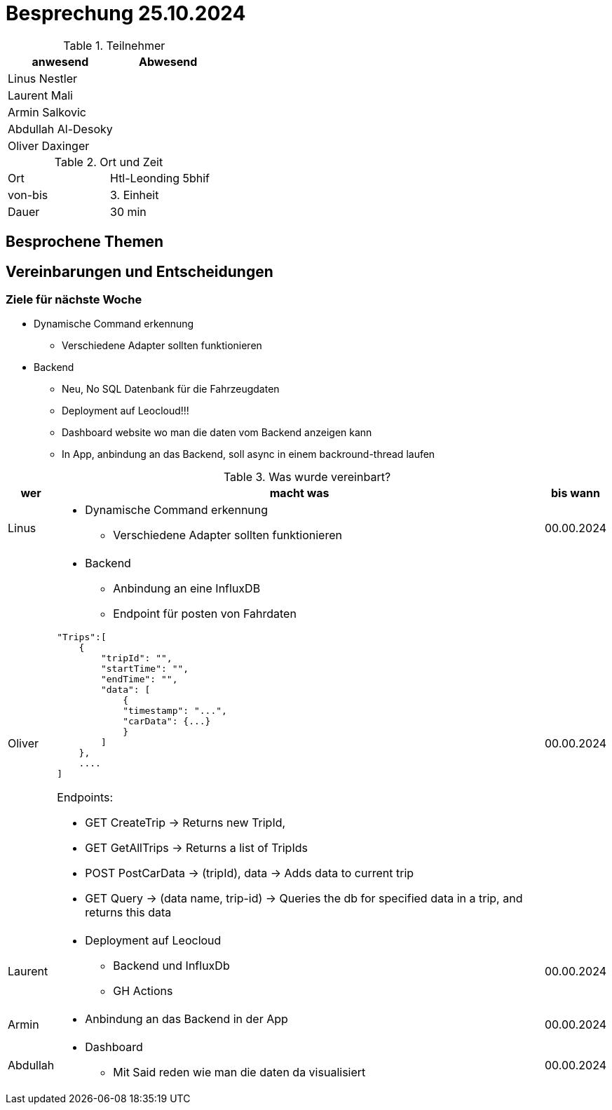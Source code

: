 = Besprechung 25.10.2024

ifndef::imagesdir[:imagesdir: images]
:icons: font
//:sectnums:    // Nummerierung der Überschriften / section numbering
//:toc: left

.Teilnehmer
|===
|anwesend | Abwesend

|Linus Nestler
|

|Laurent Mali
|

|Armin Salkovic
|


|Abdullah Al-Desoky
|


|Oliver Daxinger
|

|===

.Ort und Zeit
[cols=2*]
|===
|Ort
|Htl-Leonding 5bhif

|von-bis
| 3. Einheit
|Dauer
| 30 min
|===

== Besprochene Themen

== Vereinbarungen und Entscheidungen

=== Ziele für nächste Woche

* Dynamische Command erkennung
** Verschiedene Adapter sollten funktionieren
* Backend
** Neu, No SQL Datenbank für die Fahrzeugdaten
** Deployment auf Leocloud!!!
** Dashboard website wo man die daten vom Backend anzeigen kann
** In App, anbindung an das Backend, soll async in einem backround-thread laufen

.Was wurde vereinbart?

[%autowidth]
|===
|wer |macht was |bis wann

| Linus
a|
* Dynamische Command erkennung
** Verschiedene Adapter sollten funktionieren
| 00.00.2024

| Oliver
a|
* Backend
** Anbindung an eine InfluxDB
** Endpoint für posten von Fahrdaten

[.code,json]
----
"Trips":[
    {
        "tripId": "",
        "startTime": "",
        "endTime": "",
        "data": [
            {
            "timestamp": "...",
            "carData": {...}
            }
        ]
    },
    ....
]
----

Endpoints:

* GET CreateTrip -> Returns new TripId,
* GET GetAllTrips -> Returns a list of TripIds
* POST PostCarData -> (tripId), data -> Adds data to current trip
* GET Query -> (data name, trip-id) -> Queries the db for specified data in a trip, and returns this data


| 00.00.2024
| Laurent
a|
* Deployment auf Leocloud
** Backend und InfluxDb
** GH Actions
| 00.00.2024

| Armin
a|
* Anbindung an das Backend in der App
| 00.00.2024

| Abdullah
a|
* Dashboard
** Mit Said reden wie man die daten da visualisiert
| 00.00.2024

